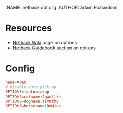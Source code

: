 :NAME: nethack dot org
:AUTHOR: Adam Richardson
#+PROPERTY: header-args :tangle ~/.nethackrc

* Resources
- [[https://nethackwiki.com/wiki/Options][Nethack Wiki]] page on options
- [[http://nethack.org/v360/Guidebook.html#_TOCentry_41][Nethack Guidebook]] section on options

* Config
#+begin_src conf
  name=Adam
  # Disable auto pick up
  OPTIONS=!autopickup
  OPTIONS=catname:Jqwellin
  OPTIONS=dogname:TimOthy
  OPTIONS=horsename:DeNice
#+end_src
